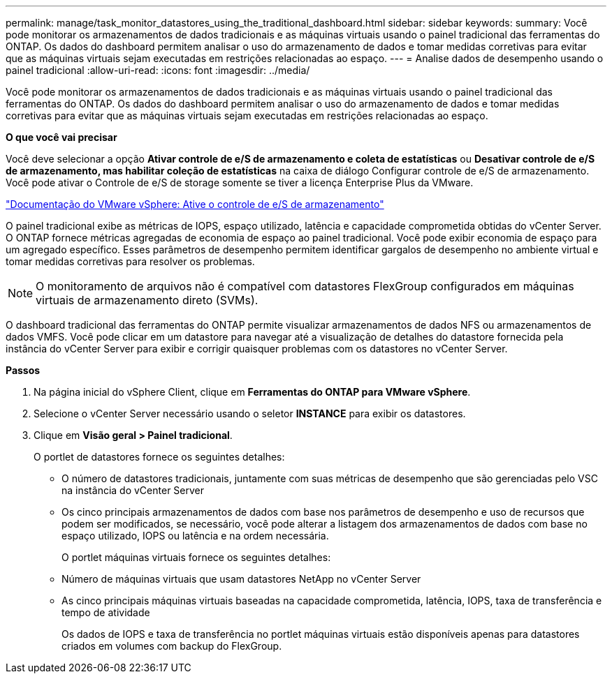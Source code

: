 ---
permalink: manage/task_monitor_datastores_using_the_traditional_dashboard.html 
sidebar: sidebar 
keywords:  
summary: Você pode monitorar os armazenamentos de dados tradicionais e as máquinas virtuais usando o painel tradicional das ferramentas do ONTAP. Os dados do dashboard permitem analisar o uso do armazenamento de dados e tomar medidas corretivas para evitar que as máquinas virtuais sejam executadas em restrições relacionadas ao espaço. 
---
= Analise dados de desempenho usando o painel tradicional
:allow-uri-read: 
:icons: font
:imagesdir: ../media/


[role="lead"]
Você pode monitorar os armazenamentos de dados tradicionais e as máquinas virtuais usando o painel tradicional das ferramentas do ONTAP. Os dados do dashboard permitem analisar o uso do armazenamento de dados e tomar medidas corretivas para evitar que as máquinas virtuais sejam executadas em restrições relacionadas ao espaço.

*O que você vai precisar*

Você deve selecionar a opção *Ativar controle de e/S de armazenamento e coleta de estatísticas* ou *Desativar controle de e/S de armazenamento, mas habilitar coleção de estatísticas* na caixa de diálogo Configurar controle de e/S de armazenamento. Você pode ativar o Controle de e/S de storage somente se tiver a licença Enterprise Plus da VMware.

https://docs.vmware.com/en/VMware-vSphere/6.5/com.vmware.vsphere.resmgmt.doc/GUID-BB5D9BAB-9E0E-4204-A76A-54634CD8AD51.html["Documentação do VMware vSphere: Ative o controle de e/S de armazenamento"]

O painel tradicional exibe as métricas de IOPS, espaço utilizado, latência e capacidade comprometida obtidas do vCenter Server. O ONTAP fornece métricas agregadas de economia de espaço ao painel tradicional. Você pode exibir economia de espaço para um agregado específico. Esses parâmetros de desempenho permitem identificar gargalos de desempenho no ambiente virtual e tomar medidas corretivas para resolver os problemas.


NOTE: O monitoramento de arquivos não é compatível com datastores FlexGroup configurados em máquinas virtuais de armazenamento direto (SVMs).

O dashboard tradicional das ferramentas do ONTAP permite visualizar armazenamentos de dados NFS ou armazenamentos de dados VMFS. Você pode clicar em um datastore para navegar até a visualização de detalhes do datastore fornecida pela instância do vCenter Server para exibir e corrigir quaisquer problemas com os datastores no vCenter Server.

*Passos*

. Na página inicial do vSphere Client, clique em *Ferramentas do ONTAP para VMware vSphere*.
. Selecione o vCenter Server necessário usando o seletor *INSTANCE* para exibir os datastores.
. Clique em *Visão geral > Painel tradicional*.
+
O portlet de datastores fornece os seguintes detalhes:

+
** O número de datastores tradicionais, juntamente com suas métricas de desempenho que são gerenciadas pelo VSC na instância do vCenter Server
** Os cinco principais armazenamentos de dados com base nos parâmetros de desempenho e uso de recursos que podem ser modificados, se necessário, você pode alterar a listagem dos armazenamentos de dados com base no espaço utilizado, IOPS ou latência e na ordem necessária.


+
O portlet máquinas virtuais fornece os seguintes detalhes:

+
** Número de máquinas virtuais que usam datastores NetApp no vCenter Server
** As cinco principais máquinas virtuais baseadas na capacidade comprometida, latência, IOPS, taxa de transferência e tempo de atividade
+
Os dados de IOPS e taxa de transferência no portlet máquinas virtuais estão disponíveis apenas para datastores criados em volumes com backup do FlexGroup.




